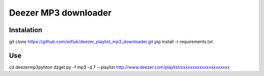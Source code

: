 Deezer MP3 downloader
=====================

Instalation
-----------

git clone https://github.com/wifiuk/deezer_playlist_mp3_downloader.git
pip install -r requirements.txt

Use
---
cd deezermp3\
pyhton dzget.py -f mp3 -q 7 --playlist http://www.deezer.com/playlist/xxxxxxxxxxxxxxxxxxxxx



